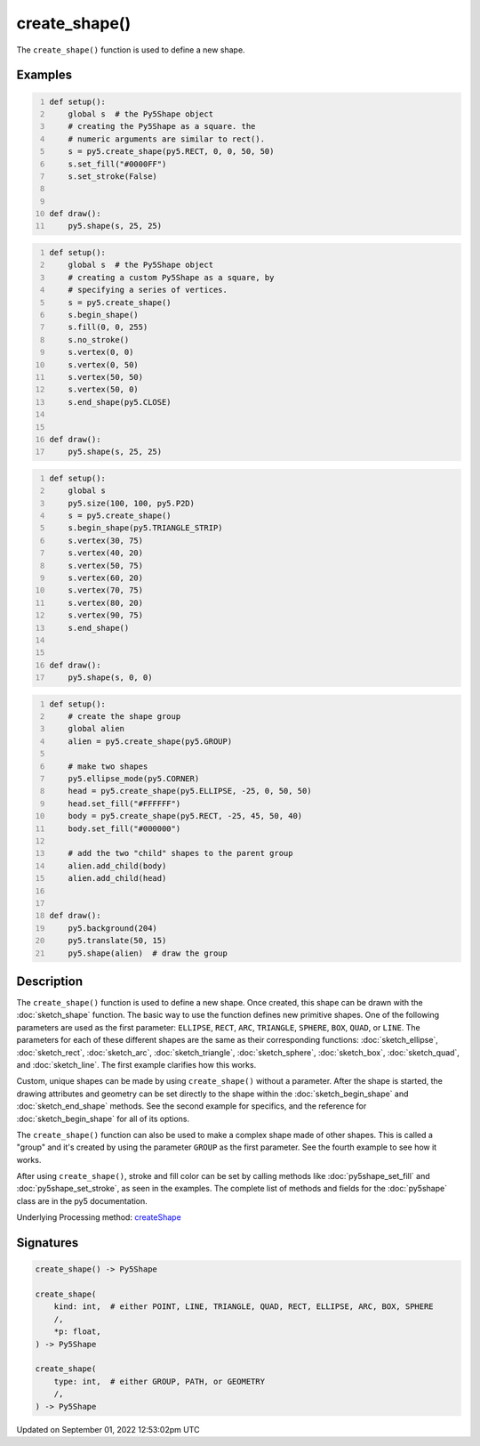 create_shape()
==============

The ``create_shape()`` function is used to define a new shape.

Examples
--------

.. raw:: html

    <div class="example-table">

.. raw:: html

    <div class="example-row"><div class="example-cell-image">

.. image:: /images/reference/Sketch_create_shape_0.png
    :alt: example picture for create_shape()

.. raw:: html

    </div><div class="example-cell-code">

.. code:: python
    :number-lines:

    def setup():
        global s  # the Py5Shape object
        # creating the Py5Shape as a square. the
        # numeric arguments are similar to rect().
        s = py5.create_shape(py5.RECT, 0, 0, 50, 50)
        s.set_fill("#0000FF")
        s.set_stroke(False)


    def draw():
        py5.shape(s, 25, 25)

.. raw:: html

    </div></div>

.. raw:: html

    <div class="example-row"><div class="example-cell-image">

.. image:: /images/reference/Sketch_create_shape_1.png
    :alt: example picture for create_shape()

.. raw:: html

    </div><div class="example-cell-code">

.. code:: python
    :number-lines:

    def setup():
        global s  # the Py5Shape object
        # creating a custom Py5Shape as a square, by
        # specifying a series of vertices.
        s = py5.create_shape()
        s.begin_shape()
        s.fill(0, 0, 255)
        s.no_stroke()
        s.vertex(0, 0)
        s.vertex(0, 50)
        s.vertex(50, 50)
        s.vertex(50, 0)
        s.end_shape(py5.CLOSE)


    def draw():
        py5.shape(s, 25, 25)

.. raw:: html

    </div></div>

.. raw:: html

    <div class="example-row"><div class="example-cell-image">

.. image:: /images/reference/Sketch_create_shape_2.png
    :alt: example picture for create_shape()

.. raw:: html

    </div><div class="example-cell-code">

.. code:: python
    :number-lines:

    def setup():
        global s
        py5.size(100, 100, py5.P2D)
        s = py5.create_shape()
        s.begin_shape(py5.TRIANGLE_STRIP)
        s.vertex(30, 75)
        s.vertex(40, 20)
        s.vertex(50, 75)
        s.vertex(60, 20)
        s.vertex(70, 75)
        s.vertex(80, 20)
        s.vertex(90, 75)
        s.end_shape()


    def draw():
        py5.shape(s, 0, 0)

.. raw:: html

    </div></div>

.. raw:: html

    <div class="example-row"><div class="example-cell-image">

.. image:: /images/reference/Sketch_create_shape_3.png
    :alt: example picture for create_shape()

.. raw:: html

    </div><div class="example-cell-code">

.. code:: python
    :number-lines:

    def setup():
        # create the shape group
        global alien
        alien = py5.create_shape(py5.GROUP)

        # make two shapes
        py5.ellipse_mode(py5.CORNER)
        head = py5.create_shape(py5.ELLIPSE, -25, 0, 50, 50)
        head.set_fill("#FFFFFF")
        body = py5.create_shape(py5.RECT, -25, 45, 50, 40)
        body.set_fill("#000000")

        # add the two "child" shapes to the parent group
        alien.add_child(body)
        alien.add_child(head)


    def draw():
        py5.background(204)
        py5.translate(50, 15)
        py5.shape(alien)  # draw the group

.. raw:: html

    </div></div>

.. raw:: html

    </div>

Description
-----------

The ``create_shape()`` function is used to define a new shape. Once created, this shape can be drawn with the :doc:`sketch_shape` function. The basic way to use the function defines new primitive shapes. One of the following parameters are used as the first parameter: ``ELLIPSE``, ``RECT``, ``ARC``, ``TRIANGLE``, ``SPHERE``, ``BOX``, ``QUAD``, or ``LINE``. The parameters for each of these different shapes are the same as their corresponding functions: :doc:`sketch_ellipse`, :doc:`sketch_rect`, :doc:`sketch_arc`, :doc:`sketch_triangle`, :doc:`sketch_sphere`, :doc:`sketch_box`, :doc:`sketch_quad`, and :doc:`sketch_line`. The first example clarifies how this works.

Custom, unique shapes can be made by using ``create_shape()`` without a parameter. After the shape is started, the drawing attributes and geometry can be set directly to the shape within the :doc:`sketch_begin_shape` and :doc:`sketch_end_shape` methods. See the second example for specifics, and the reference for :doc:`sketch_begin_shape` for all of its options.

The  ``create_shape()`` function can also be used to make a complex shape made of other shapes. This is called a "group" and it's created by using the parameter ``GROUP`` as the first parameter. See the fourth example to see how it works.

After using ``create_shape()``, stroke and fill color can be set by calling methods like :doc:`py5shape_set_fill` and :doc:`py5shape_set_stroke`, as seen in the examples. The complete list of methods and fields for the :doc:`py5shape` class are in the py5 documentation.

Underlying Processing method: `createShape <https://processing.org/reference/createShape_.html>`_

Signatures
----------

.. code:: python

    create_shape() -> Py5Shape

    create_shape(
        kind: int,  # either POINT, LINE, TRIANGLE, QUAD, RECT, ELLIPSE, ARC, BOX, SPHERE
        /,
        *p: float,
    ) -> Py5Shape

    create_shape(
        type: int,  # either GROUP, PATH, or GEOMETRY
        /,
    ) -> Py5Shape
Updated on September 01, 2022 12:53:02pm UTC

